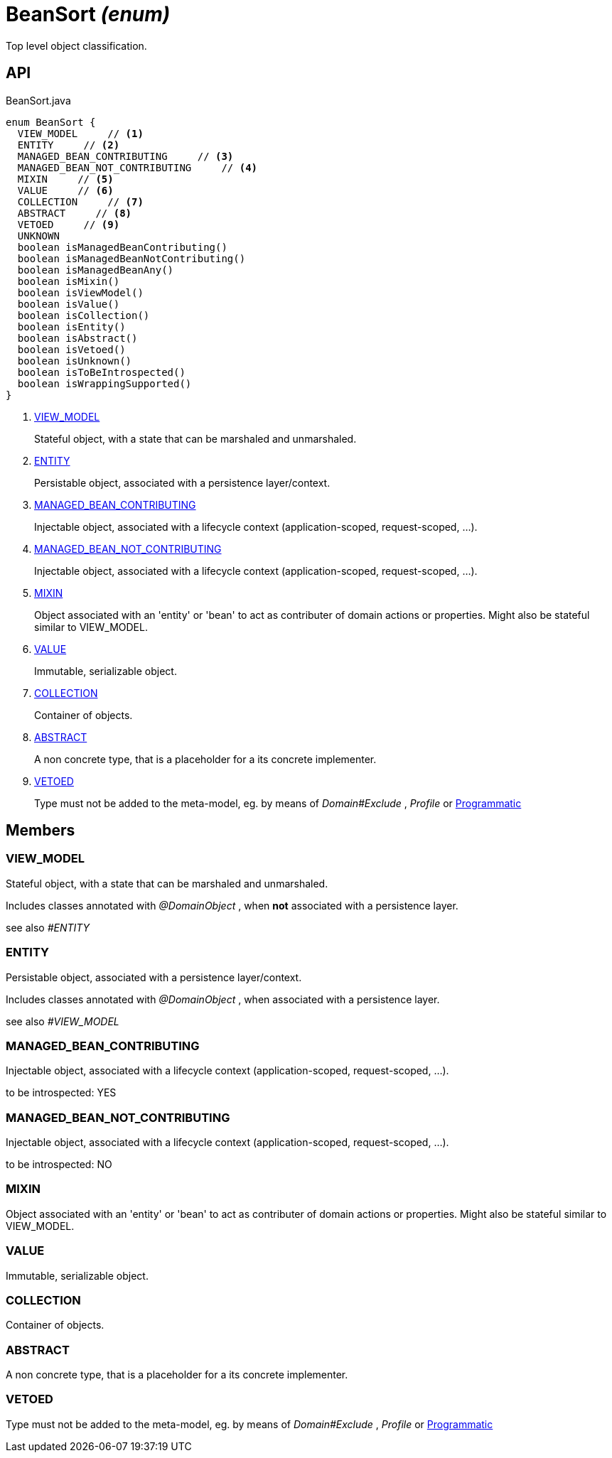 = BeanSort _(enum)_
:Notice: Licensed to the Apache Software Foundation (ASF) under one or more contributor license agreements. See the NOTICE file distributed with this work for additional information regarding copyright ownership. The ASF licenses this file to you under the Apache License, Version 2.0 (the "License"); you may not use this file except in compliance with the License. You may obtain a copy of the License at. http://www.apache.org/licenses/LICENSE-2.0 . Unless required by applicable law or agreed to in writing, software distributed under the License is distributed on an "AS IS" BASIS, WITHOUT WARRANTIES OR  CONDITIONS OF ANY KIND, either express or implied. See the License for the specific language governing permissions and limitations under the License.

Top level object classification.

== API

[source,java]
.BeanSort.java
----
enum BeanSort {
  VIEW_MODEL     // <.>
  ENTITY     // <.>
  MANAGED_BEAN_CONTRIBUTING     // <.>
  MANAGED_BEAN_NOT_CONTRIBUTING     // <.>
  MIXIN     // <.>
  VALUE     // <.>
  COLLECTION     // <.>
  ABSTRACT     // <.>
  VETOED     // <.>
  UNKNOWN
  boolean isManagedBeanContributing()
  boolean isManagedBeanNotContributing()
  boolean isManagedBeanAny()
  boolean isMixin()
  boolean isViewModel()
  boolean isValue()
  boolean isCollection()
  boolean isEntity()
  boolean isAbstract()
  boolean isVetoed()
  boolean isUnknown()
  boolean isToBeIntrospected()
  boolean isWrappingSupported()
}
----

<.> xref:#VIEW_MODEL[VIEW_MODEL]
+
--
Stateful object, with a state that can be marshaled and unmarshaled.
--
<.> xref:#ENTITY[ENTITY]
+
--
Persistable object, associated with a persistence layer/context.
--
<.> xref:#MANAGED_BEAN_CONTRIBUTING[MANAGED_BEAN_CONTRIBUTING]
+
--
Injectable object, associated with a lifecycle context (application-scoped, request-scoped, ...).
--
<.> xref:#MANAGED_BEAN_NOT_CONTRIBUTING[MANAGED_BEAN_NOT_CONTRIBUTING]
+
--
Injectable object, associated with a lifecycle context (application-scoped, request-scoped, ...).
--
<.> xref:#MIXIN[MIXIN]
+
--
Object associated with an 'entity' or 'bean' to act as contributer of domain actions or properties. Might also be stateful similar to VIEW_MODEL.
--
<.> xref:#VALUE[VALUE]
+
--
Immutable, serializable object.
--
<.> xref:#COLLECTION[COLLECTION]
+
--
Container of objects.
--
<.> xref:#ABSTRACT[ABSTRACT]
+
--
A non concrete type, that is a placeholder for a its concrete implementer.
--
<.> xref:#VETOED[VETOED]
+
--
Type must not be added to the meta-model, eg. by means of _Domain#Exclude_ , _Profile_ or xref:refguide:applib:index/annotation/Programmatic.adoc[Programmatic]
--

== Members

[#VIEW_MODEL]
=== VIEW_MODEL

Stateful object, with a state that can be marshaled and unmarshaled.

Includes classes annotated with _@DomainObject_ , when *not* associated with a persistence layer.

see also _#ENTITY_

[#ENTITY]
=== ENTITY

Persistable object, associated with a persistence layer/context.

Includes classes annotated with _@DomainObject_ , when associated with a persistence layer.

see also _#VIEW_MODEL_

[#MANAGED_BEAN_CONTRIBUTING]
=== MANAGED_BEAN_CONTRIBUTING

Injectable object, associated with a lifecycle context (application-scoped, request-scoped, ...).

to be introspected: YES

[#MANAGED_BEAN_NOT_CONTRIBUTING]
=== MANAGED_BEAN_NOT_CONTRIBUTING

Injectable object, associated with a lifecycle context (application-scoped, request-scoped, ...).

to be introspected: NO

[#MIXIN]
=== MIXIN

Object associated with an 'entity' or 'bean' to act as contributer of domain actions or properties. Might also be stateful similar to VIEW_MODEL.

[#VALUE]
=== VALUE

Immutable, serializable object.

[#COLLECTION]
=== COLLECTION

Container of objects.

[#ABSTRACT]
=== ABSTRACT

A non concrete type, that is a placeholder for a its concrete implementer.

[#VETOED]
=== VETOED

Type must not be added to the meta-model, eg. by means of _Domain#Exclude_ , _Profile_ or xref:refguide:applib:index/annotation/Programmatic.adoc[Programmatic]
